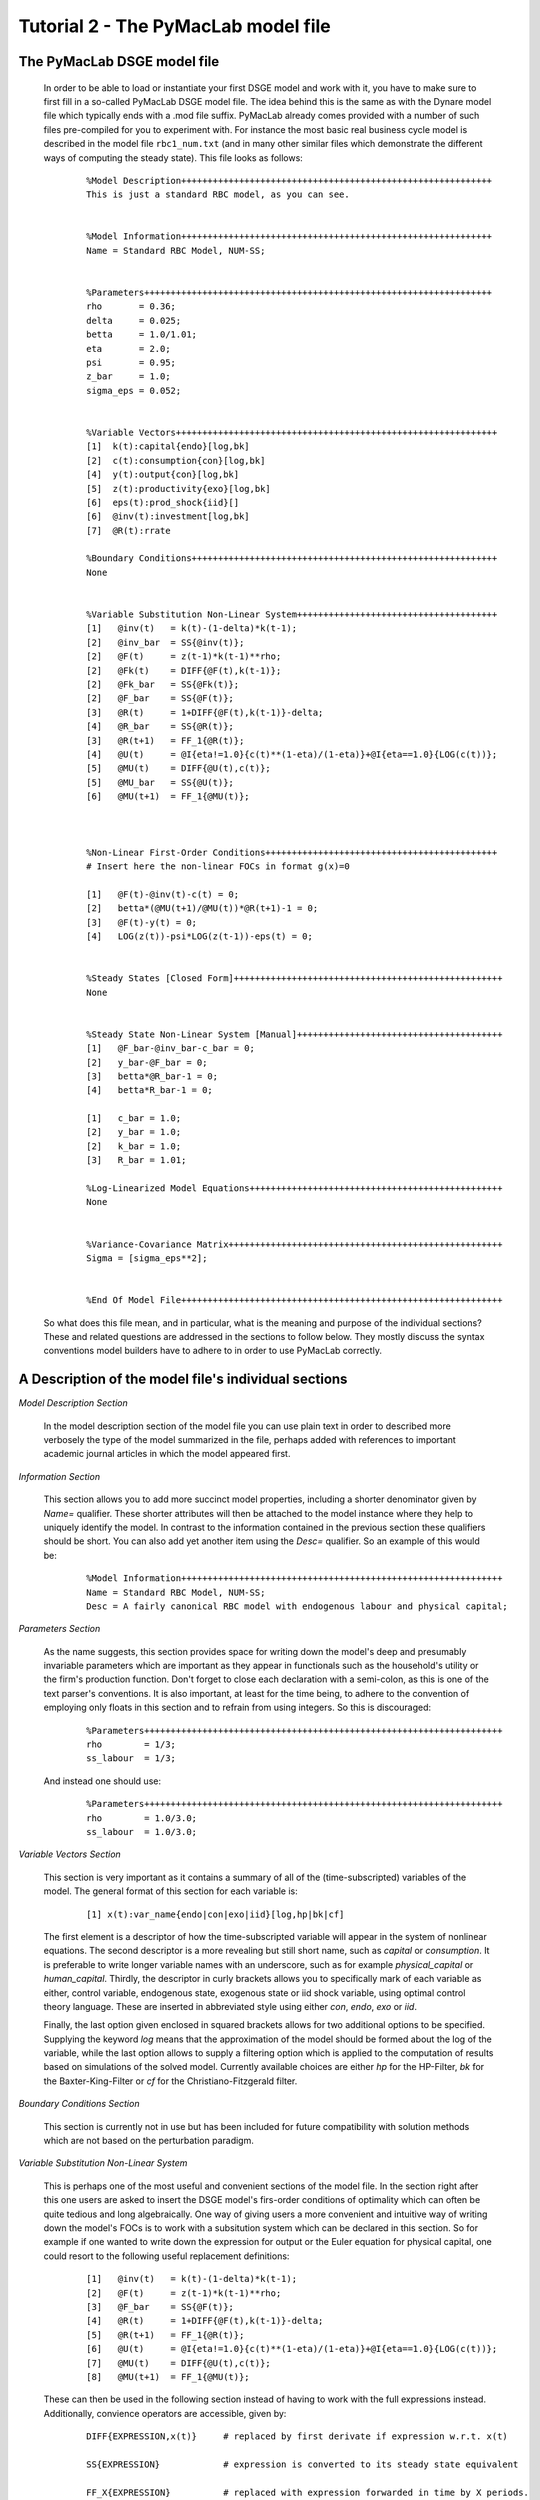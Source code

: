 .. index:: tutorial; model file; OOP; class

.. raw:: latex

   \newpage


Tutorial 2 - The PyMacLab model file
====================================

The PyMacLab DSGE model file
----------------------------

  In order to be able to load or instantiate your first DSGE model and work with it, you have to make sure to first fill in a so-called PyMacLab
  DSGE model file. The idea behind this is the same as with the Dynare model file which typically ends with a .mod file suffix. PyMacLab already
  comes provided with a number of such files pre-compiled for you to experiment with. For instance the most basic real business cycle model is
  described in the model file ``rbc1_num.txt`` (and in many other similar files which demonstrate the different ways of computing the steady state).
  This file looks as follows:

    ::

      %Model Description+++++++++++++++++++++++++++++++++++++++++++++++++++++++++++
      This is just a standard RBC model, as you can see.


      %Model Information+++++++++++++++++++++++++++++++++++++++++++++++++++++++++++
      Name = Standard RBC Model, NUM-SS;


      %Parameters++++++++++++++++++++++++++++++++++++++++++++++++++++++++++++++++++
      rho       = 0.36;
      delta     = 0.025;
      betta     = 1.0/1.01;
      eta	= 2.0; 
      psi	= 0.95;
      z_bar     = 1.0;
      sigma_eps = 0.052; 


      %Variable Vectors+++++++++++++++++++++++++++++++++++++++++++++++++++++++++++++
      [1]  k(t):capital{endo}[log,bk]
      [2]  c(t):consumption{con}[log,bk]
      [4]  y(t):output{con}[log,bk]      
      [5]  z(t):productivity{exo}[log,bk]
      [6]  eps(t):prod_shock{iid}[]
      [6]  @inv(t):investment[log,bk]
      [7]  @R(t):rrate

      %Boundary Conditions++++++++++++++++++++++++++++++++++++++++++++++++++++++++++
      None


      %Variable Substitution Non-Linear System++++++++++++++++++++++++++++++++++++++
      [1]   @inv(t)   = k(t)-(1-delta)*k(t-1);
      [2]   @inv_bar  = SS{@inv(t)};
      [2]   @F(t)     = z(t-1)*k(t-1)**rho;
      [2]   @Fk(t)    = DIFF{@F(t),k(t-1)};
      [2]   @Fk_bar   = SS{@Fk(t)};
      [2]   @F_bar    = SS{@F(t)};
      [3]   @R(t)     = 1+DIFF{@F(t),k(t-1)}-delta;
      [4]   @R_bar    = SS{@R(t)};
      [3]   @R(t+1)   = FF_1{@R(t)};
      [4]   @U(t)     = @I{eta!=1.0}{c(t)**(1-eta)/(1-eta)}+@I{eta==1.0}{LOG(c(t))};
      [5]   @MU(t)    = DIFF{@U(t),c(t)};
      [5]   @MU_bar   = SS{@U(t)};
      [6]   @MU(t+1)  = FF_1{@MU(t)};



      %Non-Linear First-Order Conditions++++++++++++++++++++++++++++++++++++++++++++
      # Insert here the non-linear FOCs in format g(x)=0

      [1]   @F(t)-@inv(t)-c(t) = 0;
      [2]   betta*(@MU(t+1)/@MU(t))*@R(t+1)-1 = 0;
      [3]   @F(t)-y(t) = 0;
      [4]   LOG(z(t))-psi*LOG(z(t-1))-eps(t) = 0;


      %Steady States [Closed Form]+++++++++++++++++++++++++++++++++++++++++++++++++++
      None


      %Steady State Non-Linear System [Manual]+++++++++++++++++++++++++++++++++++++++
      [1]   @F_bar-@inv_bar-c_bar = 0;
      [2]   y_bar-@F_bar = 0;
      [3]   betta*@R_bar-1 = 0;
      [4]   betta*R_bar-1 = 0;

      [1]   c_bar = 1.0;
      [2]   y_bar = 1.0;
      [2]   k_bar = 1.0;
      [3]   R_bar = 1.01;

      %Log-Linearized Model Equations++++++++++++++++++++++++++++++++++++++++++++++++
      None


      %Variance-Covariance Matrix++++++++++++++++++++++++++++++++++++++++++++++++++++
      Sigma = [sigma_eps**2];


      %End Of Model File+++++++++++++++++++++++++++++++++++++++++++++++++++++++++++++


  So what does this file mean, and in particular, what is the meaning and purpose of the individual sections?
  These and related questions are addressed in the sections to follow below. They mostly discuss the syntax
  conventions model builders have to adhere to in order to use PyMacLab correctly.

A Description of the model file's individual sections
-----------------------------------------------------

*Model Description Section*

  In the model description section of the model file you can use plain text in order to described more verbosely
  the type of the model summarized in the file, perhaps added with references to important academic journal articles
  in which the model appeared first.

*Information Section*

  This section allows you to add more succinct model properties, including a shorter denominator given by `Name=`
  qualifier. These shorter attributes will then be attached to the model instance where they help to uniquely identify
  the model. In contrast to the information contained in the previous section these qualifiers should be short. You can
  also add yet another item using the `Desc=` qualifier. So an example of this would be:
  
    ::
  
      %Model Information+++++++++++++++++++++++++++++++++++++++++++++++++++++++++++++
      Name = Standard RBC Model, NUM-SS;
      Desc = A fairly canonical RBC model with endogenous labour and physical capital;

*Parameters Section*

  As the name suggests, this section provides space for writing down the model's deep and presumably invariable parameters
  which are important as they appear in functionals such as the household's utility or the firm's production function. Don't
  forget to close each declaration with a semi-colon, as this is one of the text parser's conventions. It is also important,
  at least for the time being, to adhere to the convention of employing only floats in this section and to refrain from using
  integers. So this is discouraged:
  
    ::
  
      %Parameters++++++++++++++++++++++++++++++++++++++++++++++++++++++++++++++++++++
      rho        = 1/3;
      ss_labour  = 1/3;
    
  And instead one should use:
  
    ::
  
      %Parameters++++++++++++++++++++++++++++++++++++++++++++++++++++++++++++++++++++
      rho        = 1.0/3.0;
      ss_labour  = 1.0/3.0;

*Variable Vectors Section*

  This section is very important as it contains a summary of all of the (time-subscripted) variables of the model. The general format
  of this section for each variable is:

   ::

      [1] x(t):var_name{endo|con|exo|iid}[log,hp|bk|cf]

  The first element is a descriptor of how the time-subscripted variable will appear in the system of nonlinear equations. The second
  descriptor is a more revealing but still short name, such as `capital` or `consumption`. It is preferable to write longer variable names
  with an underscore, such as for example `physical_capital` or `human_capital`. Thirdly, the descriptor in curly brackets allows you to
  specifically mark of each variable as either, control variable, endogenous state, exogenous state or iid shock variable, using optimal
  control theory language. These are inserted in abbreviated style using either `con`, `endo`, `exo` or `iid`.
  
  Finally, the last option given enclosed in squared brackets allows for two additional options to be specified. Supplying the keyword `log`
  means that the approximation of the model should be formed about the log of the variable, while the last option allows to supply a filtering
  option which is applied to the computation of results based on simulations of the solved model. Currently available choices are either `hp`
  for the HP-Filter, `bk` for the Baxter-King-Filter or `cf` for the Christiano-Fitzgerald filter.

*Boundary Conditions Section*

  This section is currently not in use but has been included for future compatibility with solution methods which are not based on the perturbation
  paradigm.

*Variable Substitution Non-Linear System*

  This is perhaps one of the most useful and convenient sections of the model file. In the section right after this one users are asked to insert
  the DSGE model's firs-order conditions of optimality which can often be quite tedious and long algebraically. One way of giving users a more
  convenient and intuitive way of writing down the model's FOCs is to work with a subsitution system which can be declared in this section. So for
  example if one wanted to write down the expression for output or the Euler equation for physical capital, one could resort to the following
  useful replacement definitions:

   ::

     [1]   @inv(t)   = k(t)-(1-delta)*k(t-1);
     [2]   @F(t)     = z(t-1)*k(t-1)**rho;
     [3]   @F_bar    = SS{@F(t)};
     [4]   @R(t)     = 1+DIFF{@F(t),k(t-1)}-delta;
     [5]   @R(t+1)   = FF_1{@R(t)};
     [6]   @U(t)     = @I{eta!=1.0}{c(t)**(1-eta)/(1-eta)}+@I{eta==1.0}{LOG(c(t))};
     [7]   @MU(t)    = DIFF{@U(t),c(t)};
     [8]   @MU(t+1)  = FF_1{@MU(t)};

  These can then be used in the following section instead of having to work with the full expressions instead. Additionally, convience operators
  are accessible, given by:

   ::

      DIFF{EXPRESSION,x(t)}     # replaced by first derivate if expression w.r.t. x(t)

      SS{EXPRESSION}            # expression is converted to its steady state equivalent

      FF_X{EXPRESSION}          # replaced with expression forwarded in time by X periods.
                                # Timing of the information set for expectations
                                # is unchanged!

      BB_X{EXPRESSION}          # replaced with expression lagged in time by X periods.
                                # Timing if the information set for expectations
                                # is unchanged!
                             
      @ALL{EXPRESSION,[0-1],SS} # short-hand way of declaring many items in one go.
                                # See further below for detailed explanation.
      
      @DISCOUNT                 # Special reserved keyword to define the discount factor.
                                # See further below for detailed explanation.
                                
      @I{CONDITION}{EXPRESSION} # An indicator function which inserts the expression whenever
                                # the condition evaluates to TRUE.

  When declaring replacement items in this section make sure to adhere to the syntax of always naming them beginning with a @. Also, within this
  section substitutions within substitutions are permitted. Replacement items for steady-state calculations in the subsequent sections can also
  be supplied here, but have to be of the form such as:

   ::

      [1]   @F_bar   = z_bar*k_bar**rho;

  In PyMacLab steady state expressions of variables strictly have to adhere to the `x_bar` naming convention, i.e. be expressed by the stem
  variable name abbreviation followed by and underscore and the word `bar`. Finally, the DIFF{EXPRESSION,x(t)} is smart enough to differentiate
  across different time periods. So as an example with habit persistence in consumption our utility function depends on current and past consumption:
  
   ::
    
      [1]   @DISCOUNT = betta;
      [2]   @U(t)     = LOG(c(t)-B*c(t-1));
      [3]   @Uc(t)    = DIFF{@U(t),c(t)};
      
  Here the differentiation operator is smart enough to forward the expression by one period before taking the derivative w.r.t to c(t).
  In fact, internally the above will be replaced with:
   
   ::
     
      [1]   @DISCOUNT = betta;
      [2]   @U(t)     = LOG(c(t)-B*c(t-1));
      [3]   @Uc(t)    = DIFF{LOG(c(t)-B*c(t-1))+betta*LOG(E(t)|c(t+1)-B*c(t)),c(t)};
      
  This feature only works if the special reserved keyword @DISCOUNT is defined at the top of the list. This tells PyMacLab which discount rate to
  apply to future (or past) expressions. Finally, as of version 0.95.1 PyMacLab also supports another keyword which works as a short-cut to declare
  a large number of possible derivatives using only one command. This feature would work as follows:
  
    ::
    
      %Variable Substitution Non-Linear System+++++++++++++
      # The utility function and its derivatives
      [1]   @MU(t)     = LOG(c(t))+em(t-1)**(1-1/ups)/(1-1/ups);
      [2]   @ALL{@MU(t),[0-1],SS};
      
  This command takes all of the partial derivatives (but no cross-partials!) of the supplied function `@MU(t)` both for the current and the future period,
  i.e period running from `[0-1]`. One could also specify this as a list like `[0,1]`. If the additional optional argument `SS` is also supplied then
  the steady state versions of both the original function and the derivatives would be declared. Essentially, the above is just a short-hand for the
  following manually declared version:
  
    ::
    
      %Variable Substitution Non-Linear System+++++++++++++
      # The utility function and its derivatives
      [1]   @MU(t)     = LOG(c(t))+em(t-1)**(1-1/ups)/(1-1/ups);
      [2]   @MU_bar    = SS{@MU(t)};
      [3]   @MUc(t)    = DIFF{@MU(t),c(t)};
      [4]   @MUc_bar   = SS{@MUc(t)};
      [5]   @MUem(t)   = DIFF{@MU(t),em(t-1)};
      [6]   @MUem_bar  = SS{@MUem(t)};
      [7]   @MU(t+1)   = FF_1{@MU(t)};
      [8]   @MUc(t+1)  = DIFF{@MU(t+1),E(t)|c(t+1)};
      [9]   @MUem(t+1) = DIFF{@MU(t+1),em(t)};
      
  Obviously, for reasons of brevity using the `@ALL` command is a much better option, in particular if the derivatives and steady state expressions one works
  with are kind of standard and flow naturally from the functional forms of utlity and production functions, for instance.
  
  .. note::

    The whole point of having the subsitutions section present in the library as a functionality to draw on is to reduce systems to a lower dimensionality
    without having to string together algebraic fragments into enormous mathematical expressions which are hard to read and understand by somebody who has
    not been involved in designing the model. This approach also reduces the likelihood of introducing mistakes. With the substitution systems everything
    looks clean and the intuition is immediately discernable from the simplified first-order conditions containing the substitution declarations.

*Non-Linear First-Order Conditions Section*

  In this section users can supply the model's first order conditions of optimality which are passed to PyMacLab for differentiation and
  evaluation. So to use the example from the RBC1 example file given above, filling in this section would look as follows:

   ::

      [1]   @F(t)-@inv(t)-c(t) = 0;
      [2]   betta*(@MU(t+1)/@MU(t))*@R(t+1)-1 = 0;
      [3]   @F(t)-y(t) = 0;
      [4]   LOG(z(t))-psi*LOG(z(t-1))-eps(t) = 0;

  where we have made ample use of the convenient substitution definitions declared in the previous section. Expressions, such as the law of
  motion for the productivity shock, can be supplied in logs for the sake of readability, but otherwise could also alternatively be written as:

   ::

      [4]   z(t)/(z(t-1)**psi*eps(t)) = 0;


*Steady States [Closed Form] Section*

  For relatively simple models, closed form solutions for the steady state may exist and can be entered here as follows:

   ::

      betta   = 1.0/R_bar;
      k_bar   = ((rho*z_bar)/(R_bar - 1 + delta))**(1.0/(1 - rho));
      y_bar   = (z_bar*k_bar)**rho;
      c_bar   = y_bar - delta*k_bar;

  Note that not only steady-state variables like `x_bar` can be supplied here, but indeed any variable who's steady-state value has to be
  determined endogenously withing the model. Sometimes, depending on the model builder's assumptions taken, this could also involve the'
  determination of a parameter such as `betta`.
  
  Sometimes the model's full steady-state can be best determined using a combination of closed form expressions AND the additional numerical
  solution of a system on nonlinear equations, as is the case in the model file provided as ``rbc1_res.txt``. Notice that here one set of steady state
  variables are calculated in closed from, given the knowledge of a set of other steady state variables, while these in turn are first solved
  for in the section using the nonlinear root-finding algorithm. This make sense as for many DSGE models a core set of steady state variables in
  physical capital and marginal utlity - as an example - can be computed using the non-linear root finder, while all of the other variables' steady
  states follow immediately residually from this.
   

*Steady State Non-Linear System [Manual] Section*

  In this section a partial list of or the entire model's variables' steady states can be determined numerically here using good starting values
  and a Newton-like root-finder algorithm. So this section would something like this:

   ::

      %Steady State Non-Linear System [Manual]+++++++++++++
      [1]   z_bar*k_bar**(rho)-delta*k_bar-c_bar = 0;
      [2]   rho*z_bar*k_bar**(rho-1)+(1-delta)-R_bar = 0;
      [3]   (betta*R_bar)-1 = 0;
      [4]   z_bar*k_bar**(rho)-y_bar = 0;

      [1]  c_bar = 1.0;
      [2]  k_bar = 1.0;
      [3]  y_bar = 1.0;
      [4]  betta = 1.0;

  Very often, this section is simply a restatement of the first order conditions of optimality but with time subscripts removed and instead
  replaced with the steady state `x_bar` notation. This section and the previous can often be the most difficult ones to specify well, as many
  more complex DSGE models' steady states are not easy to determine and often require some good judegement, experience and good starting values
  for the root-finding algorithm.
  
  As of version 0.95.1 of the PyMacLab library users can also use symbolic expressions in the starting values subsection following the non-linear
  system of equations, such as for instance:
  
    ::
    
      %Steady State Non-Linear System [Manual]+++++++++++++
      [1]   z_bar*k_bar**(rho)-delta*k_bar-c_bar = 0;
      [2]   rho*z_bar*k_bar**(rho-1)+(1-delta)-R_bar = 0;
      [3]   (betta*R_bar)-1 = 0;
      [4]   z_bar*k_bar**(rho)-y_bar = 0;

      [1]  k_bar = 30.0;
      [2]  y_bar = k_bar**alpha;
      [3]  c_bar = 2.0;
      [4]  betta = 1.0;
      
  Finally, again as of version 0.95.1, users can instead declare in this section the following:

    ::
    
      %Steady State Non-Linear System [Manual]+++++++++++++
      USE_FOCS=[0,1,2,3];

      [1]  k_bar = 30.0;
      [2]  y_bar = k_bar**alpha;
      [3]  c_bar = 2.0;
      [4]  betta = 1.0;
      
  When using this `USE_FOCS` command, users are instructing the DSGE model instance to automatically form steady state versions of the non-linear
  system of equations, but doing this only for the equation numbers provided in the passed vector, i.e. `[0,1,2,3]`, which instructs PyMacLab to pick
  equations 1,2,3,4 out of the system of FOCs declared before this section. Python uses 0-indexed vectors, that is why the list starts with
  0 and not 1. If the FOCs are ordered differently, one can also employ different orderings, such as `[0,2,3,4]`. The point here is to have a way of
  disregarding certain equations we may not want to include in the non-linear root finding algorithm, such as certain exogenous laws of motion for which
  we may have calibrated steady state values and do not have to look for them.
  

*Log-Linearized Model Equations Section*

  In this section you could theoretically also supply the first-order log-linearized equations manually, such as was necessary in Harald Uhlig's
  toolbox. But this feature is perhaps best relegated to compatibility tests and proof-of-concept experiments to show that PyMacLab's computed
  solutions based on automatic differentiation are identical with the ones computed from this section. An example would be:

   ::

      # foc consumption
      [1]   (1/C_bar)**Theta*X_bar**(Psi*(1-Theta))*x(t)...
           -(1/C_bar)**Theta*X_bar**(Psi*(1-Theta))*c(t)=...
             LAM_bar*lam(t)+A_bar*MU_bar*mu(t);
      # foc leisure
      [2]   (1-Theta)*c(t)+(Psi*(1-Theta)-1)*x(t)=lam(t)+...
             z(t-1)+(1-alpha)*k(t-1)-(1-alpha)*l(t);

  In this case all variables already have to be interpreted as percentage deviations from steady state. Both in this and in the nonlinear FOCs
  section, model equations DO NOT necessarily have to be expressed as `g(x)=0`, but can also be written as `f(x)=g(x)`. In this case the PyMacLab
  parser simply internally generates `f(x)-g(x) = 0` and works with this expression instead.

*Variance-Covariance Matrix Section*

  The standard way of supplying information on the variance-convariance structure of the iid shocks hitting the laws of motions of the exogenous
  state variables. So this section would look something like this:

   ::

      Sigma = [sigma_eps**2];

  or for more elaborate models like this:

   ::

      Sigma = [sigma_eps**2   0;
               0    sigma_xi**2];

*All sections*

  If in any of the lines of one of the sections the keyword `None` is inserted, even in a section which has otherwise been declared in the correct
  way as described above, then the entire section will be ignored and treated as empty, such as for instance:

   ::

      %Log-Linearized Model Equations++++++++++++++++++++++++++++
      None

  If alebraic expression become to long, one can also employ a line-breaking syntax using the elipsis, such as:

   ::


      [1]   (1-Theta)*c(t)+(Psi*(1-Theta)-1)*x(t)=lam(t)+...
             z(t-1)+(1-alpha)*k(t-1)-(1-alpha)*l(t);

  Finally, as is customary from other programming languages, comments can also be inserted into DSGE model files. However, in contrast to other
  languages conventions, such as Python itself, at the moment the library will only parse model files correctly if the comments are on a line of
  their own, and not intermingled with model description items. As usual comments are identified by beginning a new line with the hash symbol #.

  Finally, in all sections where it may be applicable, the operators `LOG(x)` and `EXP(x)` can be employed, where the former takes the natural
  logarithm of expression x while the latter raises e to the power x. An example of this would be:

   ::

      [1]   @U(t)   = LOG(c(t));


More than one way to feed in model properties
---------------------------------------------

  As of PyMacLab version 0.95.1, there now exists more than one way to populate a DSGE model instance with information about the properties/features which
  comprise the model and dictate its ultimate behaviour. These changes have been implemented in order to make PyMacLab's feature set more compatible with a
  programming paradigm often called "Meta-programming" or "Template programming" which encapsulates the idea of allowing programs to change their own
  "source code" or otherwise usually assumed fixed features during runtime.
  
  Or at a more basic level, it simply offers a comfortable way for users of the library to change essential features of DSGE models or alternatively swap
  features between them while a program is running. This makes PyMacLab far more powerful in principle than for instance Dynare. So besides reading in a
  conformable DSGE model file from your computer's file system, which other ways are on offer to populate a DSGE model instance?
  
  Instead of passing the model file's full path as a string to the DSGE model at instantiation time, we could have also alternatively passed the actual
  model file itself as a big triple-quoted string to the DSGE class generating instances. This could be defined inside a Python (batch) script and could for
  instance be done like this:
   
   
    .. sourcecode:: python
    
      modstr='''
      %Model Description+++++++++++++++++++++++++++++++++++++++++++++++++++++++++++
      This is just a standard RBC model, as you can see.


      %Model Information+++++++++++++++++++++++++++++++++++++++++++++++++++++++++++
      Name = Standard RBC Model, RES-SS;


      %Parameters++++++++++++++++++++++++++++++++++++++++++++++++++++++++++++++++++
      rho       = 0.36;
      delta     = 0.025;
      R_bar     = 1.01;
      betta     = 1.0/R_bar;
      eta	= 2.0; 
      psi	= 0.95;
      z_bar     = 1.0;
      sigma_eps = 0.052; 


      %Variable Vectors+++++++++++++++++++++++++++++++++++++++++++++++++++++++++++++
      [1]  k(t):capital{endo}[log,bk]
      [2]  c(t):consumption{con}[log,bk]
      [4]  y(t):output{con}[log,bk]      
      [5]  z(t):productivity{exo}[log,bk]
      [6]  eps(t):prod_shock{iid}[]
      [6]  @inv(t):investment[log,bk]
      [7]  @R(t):rrate

      %Boundary Conditions++++++++++++++++++++++++++++++++++++++++++++++++++++++++++
      None


      %Variable Substitution Non-Linear System++++++++++++++++++++++++++++++++++++++
      # Special discount variable
      [1]   @DISCOUNT = betta;
      [1]   @inv(t)   = k(t)-(1-delta)*k(t-1);
      [2]   @inv_bar  = SS{@inv(t)};
      [2]   @F(t)     = z(t)*k(t-1)**rho;
      [2]   @Fk(t)    = DIFF{@F(t),k(t-1)};
      [2]   @Fk_bar   = SS{@Fk(t)};
      [2]   @F_bar    = SS{@F(t)};
      [3]   @R(t)     = 1+DIFF{@F(t),k(t-1)}-delta;
      [4]   @R_bar    = SS{@R(t)};
      [3]   @R(t+1)   = FF_1{@R(t)};
      [4]   @U(t)     = c(t)**(1-eta)/(1-eta);
      [5]   @MU(t)    = DIFF{@U(t),c(t)};
      [5]   @MU_bar   = SS{@U(t)};
      [6]   @MU(t+1)  = FF_1{@MU(t)};



      %Non-Linear First-Order Conditions+++++++++++++++++++++++++++++++++++++++++++++
      # Insert here the non-linear FOCs in format g(x)=0

      [1]   @F(t)-@inv(t)-c(t) = 0;
      [2]   betta*(@MU(t+1)/@MU(t))*@R(t+1)-1 = 0;
      [3]   @F(t)-y(t) = 0;
      [4]   LOG(z(t))-psi*LOG(z(t-1))-eps(t) = 0;


      %Steady States [Closed Form]+++++++++++++++++++++++++++++++++++++++++++++++++++
      [1]   y_bar = @F_bar;


      %Steady State Non-Linear System [Manual]+++++++++++++++++++++++++++++++++++++++
      [1]   @F_bar-@inv_bar-c_bar = 0;
      [2]   betta*@R_bar-1 = 0;
      [3]   betta*R_bar-1 = 0;

      [1]   c_bar = 1.0;
      [2]   k_bar = 1.0;
      [3]   betta = 0.9;

      %Log-Linearized Model Equations++++++++++++++++++++++++++++++++++++++++++++++++
      None


      %Variance-Covariance Matrix++++++++++++++++++++++++++++++++++++++++++++++++++++
      Sigma = [sigma_eps**2];


      %End Of Model File+++++++++++++++++++++++++++++++++++++++++++++++++++++++++++++
      '''
      
      import pymaclab as pm
      
      rbc = pm.newMOD(modstr,mesg=True,ncpus='auto')

  As you can see, the declared Python object ``modstr`` is just a string which holds a standard PyMacLab model file in its entirety (with line breaks!)
  This is then passed to the DSGE class to instantiate a new model and internally PyMacLab recognizes this not as a full path pointer to a physical model
  file existing in your computer's file system but instead as the contents of the file itself ready for direct processing.
  
  Finally, yet one more way open
  to users to instantiate and populate a new DSGE model with its characteristic features is closely related to the one described immediately above. This
  second way uses a Python templating library called ``wheezy.template`` which allows conformable PyMacLab model files to be generated on the fly from
  within a running Python script using a standard Python dictionary of DSGE model properties. Such a dictionary is always created by default and then
  attached to each DSGE model instance whenever they are created and is held inside the object ``model.template_paramdic``. For a simple RBC model this would
  look like:
  
    .. sourcecode:: python
    
      # Load the library and the models branch
      In [1]: import pymaclab as pm
      In [2]: import pymaclab.modfiles.models as models
      In [3]: import pymaclab.modfiles.templates.wheezy_template as template
      
      # Now instantiate the model
      In [3]: rbc = pm.newMOD(models.stable.rbc1_num, mesg=True)
      
      # Check contents of the template dictionary
      In [4]: rbc.template_paramdic.keys()
      
      # These are only the keys of the dictionary, but check the contents yourself
      # to see that they are all standard Python data structures describing the model
      Out[1]:
      ['use_focs',
       'vardic',
       'sigma',
       'mod_desc',
       'subs_list',
       'focs_list',
       'manss_sys',
       'mod_name',
       'llsys_list',
       'paramdic',
       'ssidic',
       'ssys_list']
       
       # Now use the template to automatically generate
       # a conformable PyMacLab model file string
       In [5]: modstr = template.render(rbc.template_paramdic)
       
       # Now print the modstr and check what it looks like
       In [6]: print modstr
       
       Out[2]:
       '''
       %Model Description++++++++++++++++++++++++++++++++++
       None
 
 
       %Model Information++++++++++++++++++++++++++++++++++
       # Short model name
       Name = Standard RBC Model, NUM-SS;
       # Short model description
 
 
 
       %Parameters+++++++++++++++++++++++++++++++++++++++++
       [1]   z_bar = 1.0;
       [2]   psi = 0.95;
       [3]   sigma_eps = 0.052;
       [4]   betta = 0.990099009901;
       [5]   eta = 2.0;
       [6]   rho = 0.36;
       [7]   delta = 0.025;
 
 
 
       %Variable Vectors++++++++++++++++++++++++++++++++++++
       [1]   k(t):capital{endo}[log,bk]
       [1]   c(t):consumption{con}[log,bk]
       [2]   y(t):output{con}[log,bk]
       [1]   z(t):productivity{exo}[log,bk]
       [2]   eps(t):prod_shock{iid}[]
       [1]   @inv(t):investment [log,bk]
       [2]   @R(t):rrate


       %Boundary Conditions+++++++++++++++++++++++++++++++++
       None
 
 
       %Variable Substitution Non-Linear System+++++++++++++
       [1]   @inv(t) = k(t)-(1-delta)*k(t-1);
       [2]   @inv_bar = SS{@inv(t)};
       [3]   @F(t) = z(t-1)*k(t-1)**rho;
       [4]   @Fk(t) = DIFF{@F(t),k(t-1)};
       [5]   @Fk_bar = SS{@Fk(t)};
       [6]   @F_bar = SS{@F(t)};
       [7]   @R(t) = 1+DIFF{@F(t),k(t-1)}-delta;
       [8]   @R_bar = SS{@R(t)};
       [9]   @R(t+1) = FF_1{@R(t)};
       [10]  @U(t) = c(t)**(1-eta)/(1-eta);
       [11]  @MU(t) = DIFF{@U(t),c(t)};
       [12]  @MU_bar = SS{@U(t)};
       [13]  @MU(t+1) = FF_1{@MU(t)};
 
 
       %Non-Linear First-Order Conditions+++++++++++++++++++
       [1]   @F(t)-@inv(t)-c(t) = 0;
       [2]   betta*(@MU(t+1)/@MU(t))*@R(t+1)-1 = 0;
       [3]   @F(t)-y(t) = 0;
       [4]   LOG(z(t))-psi*LOG(z(t-1))-eps(t) = 0;
 
 
       %Steady States [Closed Form]++++++++++++++++++++++++++
       None
 
 
       %Steady State Non-Linear System [Manual]+++++++++++++
       [1]   @F_bar-@inv_bar-c_bar = 0;
       [2]   y_bar-@F_bar = 0;
       [3]   betta*@R_bar-1 = 0;
       [4]   betta*R_bar-1 = 0;
 
       [1]   c_bar = 1.0;
       [2]   k_bar = 1.0;
       [3]   y_bar = 1.0;
       [4]   R_bar = 1.01;
 
 
 
       %Log-Linearized Model Equations++++++++++++++++++++++
       None
 
 
       %Variance-Covariance Matrix++++++++++++++++++++++++++
       Sigma = [ 0.002704 ];
       
       
       %End Of Model File+++++++++++++++++++++++++++++++++++
       '''
       
       # You could now check if the model also loads with the generated modfile string
       In [7]: rbc_alt = pm.newMOD(modstr, mesg=True)

       
  As you can see, with the power of templating engines [#f1]_ such as ``wheezy.template`` we can generate PyMacLab-conformable DSGE model files
  on-the-fly by passing simple Python data structures to the template and calling its ``render()`` method. In the above script, the DSGE models called
  ``rbc`` and ``rbc_alt`` will be identical save for small numerical discrepancies introduced because of floating-point arithmatics imprecision.
  In the near future PyMacLab will include another template which will allow the automatic generation of Dynare-conformable model files, allowing users
  to compare and contrast results computed in both environments.
  
.. rubric:: Footnotes

.. [#f1] There exist far more popular templating engines than ``wheezy.template``. One of such, perhaps the most popular, is an engine library called
         ``jinja2`` which is often used by programmers to design dynamic webpages. The other candidate is a library called ``cheetah``. In spite of
         ``wheezy.template``'s lesser popularity, it was chosen for PyMacLab because it claims to be the fastest template engine of all of the
         above mentioned candidates.